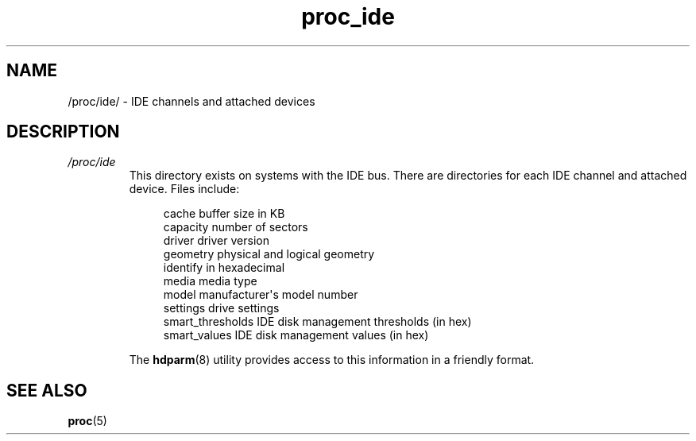 .\" Copyright (C) 1994, 1995, Daniel Quinlan <quinlan@yggdrasil.com>
.\" Copyright (C) 2002-2008, 2017, Michael Kerrisk <mtk.manpages@gmail.com>
.\" Copyright (C) 2023, Alejandro Colomar <alx@kernel.org>
.\"
.\" SPDX-License-Identifier: GPL-3.0-or-later
.\"
.TH proc_ide 5 2024-05-02 "Linux man-pages 6.9.1"
.SH NAME
/proc/ide/ \- IDE channels and attached devices
.SH DESCRIPTION
.TP
.I /proc/ide
This directory
exists on systems with the IDE bus.
There are directories for each IDE channel and attached device.
Files include:
.IP
.in +4n
.EX
cache              buffer size in KB
capacity           number of sectors
driver             driver version
geometry           physical and logical geometry
identify           in hexadecimal
media              media type
model              manufacturer\[aq]s model number
settings           drive settings
smart_thresholds   IDE disk management thresholds (in hex)
smart_values       IDE disk management values (in hex)
.EE
.in
.IP
The
.BR hdparm (8)
utility provides access to this information in a friendly format.
.SH SEE ALSO
.BR proc (5)
